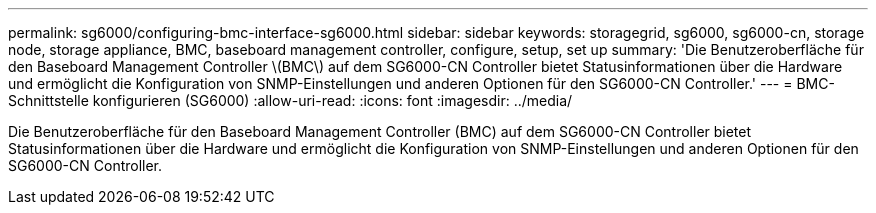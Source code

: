 ---
permalink: sg6000/configuring-bmc-interface-sg6000.html 
sidebar: sidebar 
keywords: storagegrid, sg6000, sg6000-cn, storage node, storage appliance, BMC, baseboard management controller, configure, setup, set up 
summary: 'Die Benutzeroberfläche für den Baseboard Management Controller \(BMC\) auf dem SG6000-CN Controller bietet Statusinformationen über die Hardware und ermöglicht die Konfiguration von SNMP-Einstellungen und anderen Optionen für den SG6000-CN Controller.' 
---
= BMC-Schnittstelle konfigurieren (SG6000)
:allow-uri-read: 
:icons: font
:imagesdir: ../media/


[role="lead"]
Die Benutzeroberfläche für den Baseboard Management Controller (BMC) auf dem SG6000-CN Controller bietet Statusinformationen über die Hardware und ermöglicht die Konfiguration von SNMP-Einstellungen und anderen Optionen für den SG6000-CN Controller.
